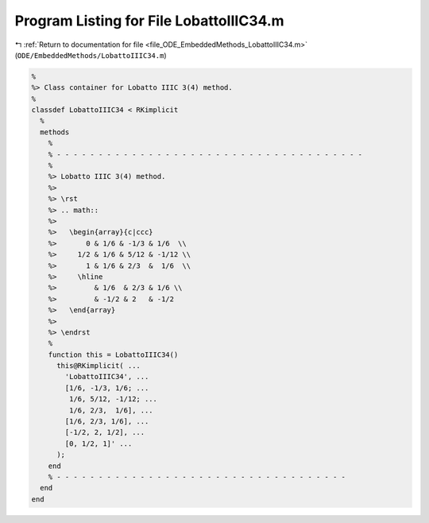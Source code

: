 
.. _program_listing_file_ODE_EmbeddedMethods_LobattoIIIC34.m:

Program Listing for File LobattoIIIC34.m
========================================

|exhale_lsh| :ref:`Return to documentation for file <file_ODE_EmbeddedMethods_LobattoIIIC34.m>` (``ODE/EmbeddedMethods/LobattoIIIC34.m``)

.. |exhale_lsh| unicode:: U+021B0 .. UPWARDS ARROW WITH TIP LEFTWARDS

.. code-block:: MATLAB

   %
   %> Class container for Lobatto IIIC 3(4) method.
   %
   classdef LobattoIIIC34 < RKimplicit
     %
     methods
       %
       % - - - - - - - - - - - - - - - - - - - - - - - - - - - - - - - - - - - - -
       %
       %> Lobatto IIIC 3(4) method.
       %>
       %> \rst
       %> .. math::
       %>
       %>   \begin{array}{c|ccc}
       %>       0 & 1/6 & -1/3 & 1/6  \\
       %>     1/2 & 1/6 & 5/12 & -1/12 \\
       %>       1 & 1/6 & 2/3  &  1/6  \\
       %>     \hline
       %>         & 1/6  & 2/3 & 1/6 \\
       %>         & -1/2 & 2   & -1/2
       %>   \end{array}
       %>
       %> \endrst
       %
       function this = LobattoIIIC34()
         this@RKimplicit( ...
           'LobattoIIIC34', ...
           [1/6, -1/3, 1/6; ...
            1/6, 5/12, -1/12; ...
            1/6, 2/3,  1/6], ...
           [1/6, 2/3, 1/6], ...
           [-1/2, 2, 1/2], ...
           [0, 1/2, 1]' ...
         );
       end
       % - - - - - - - - - - - - - - - - - - - - - - - - - - - - - - - - - - -
     end
   end

